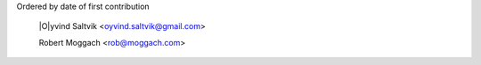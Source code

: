 Ordered by date of first contribution

  |O|yvind Saltvik <oyvind.saltvik@gmail.com>

  Robert Moggach <rob@moggach.com>

.. |O| unicode:: 0xD8 .. latin capital O with stroke

